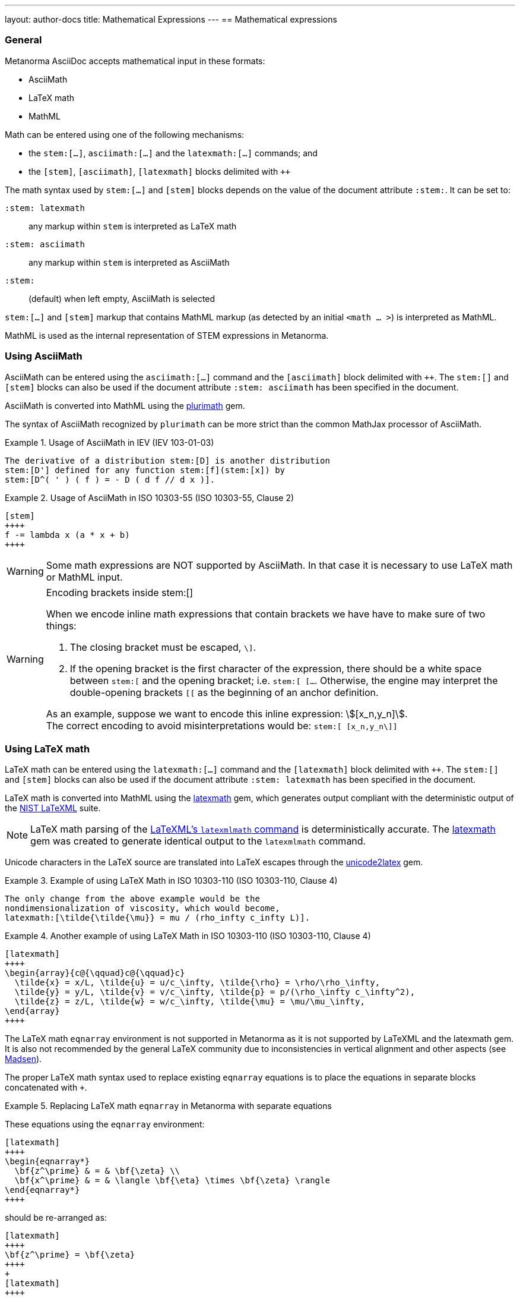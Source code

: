 ---
layout: author-docs
title: Mathematical Expressions
---
== Mathematical expressions

=== General

Metanorma AsciiDoc accepts mathematical input in these formats:

* AsciiMath
* LaTeX math
* MathML

Math can be entered using one of the following mechanisms:

* the `\stem:[...]`, `\asciimath:[...]` and the `\latexmath:[...]` commands; and
* the `[stem]`, `[asciimath]`, `[latexmath]` blocks delimited with `\++++{blank}`

The math syntax used by `\stem:[...]` and `[stem]` blocks depends on
the value of the document attribute `:stem:`. It can be set to:

`:stem: latexmath`:: any markup within `stem` is interpreted as LaTeX math
`:stem: asciimath`:: any markup within `stem` is interpreted as AsciiMath
`:stem:`:: (default) when left empty, AsciiMath is selected

`\stem:[...]` and `[stem]` markup that contains MathML markup
(as detected by an initial `<math ... >`) is interpreted as MathML.

MathML is used as the internal representation of STEM expressions in Metanorma.


=== Using AsciiMath

AsciiMath can be entered using the `\asciimath:[...]` command and the
`[asciimath]` block delimited with `\++++{blank}`.
The `\stem:[]` and `[stem]` blocks can also be used if the document attribute
`:stem: asciimath` has been specified in the document.

AsciiMath is converted into MathML using the
https://github.com/plurimath/plurimath[plurimath] gem.

The syntax of AsciiMath recognized by `plurimath` can be more strict
than the common MathJax processor of AsciiMath.

[example]
.Usage of AsciiMath in IEV (IEV 103-01-03)
====
[source,asciidoc]
----
The derivative of a distribution stem:[D] is another distribution
stem:[D'] defined for any function stem:[f](stem:[x]) by
stem:[D^( ' ) ( f ) = - D ( d f // d x )].
----
====


[example]
.Usage of AsciiMath in ISO 10303-55 (ISO 10303-55, Clause 2)
====
[source,asciidoc]
----
[stem]
++++
f -= lambda x (a * x + b)
++++
----
====

WARNING: Some math expressions are NOT supported by AsciiMath. In that case it
is necessary to use LaTeX math or MathML input.

[WARNING]
.Encoding brackets inside stem:[]
====
When we encode inline math expressions that contain brackets we have have to
make sure of two things:

. The closing bracket must be escaped, `\]`.

. If the opening bracket is the first character of the expression, there should be
a white space between `stem:[` and the opening bracket; i.e. `stem:[ [...`.
Otherwise, the engine may interpret the double-opening brackets `[[`  as the
beginning of an anchor definition.

As an example, suppose we want to encode this inline expression: stem:[[x_n,y_n\]]. +
The correct encoding to avoid misinterpretations would be: `\stem:[ [x_n,y_n\]]`
====

=== Using LaTeX math

LaTeX math can be entered using the `\latexmath:[...]` command and the
`[latexmath]` block delimited with `\++++{blank}`.
The `\stem:[]` and `[stem]` blocks can also be used if the document attribute
`:stem: latexmath` has been specified in the document.

LaTeX math is converted into MathML using the
https://github.com/plurimath/latexmath[latexmath] gem, which generates
output compliant with the deterministic output of the
https://dlmf.nist.gov/LaTeXML/[NIST LaTeXML] suite.

NOTE: LaTeX math parsing of the
https://dlmf.nist.gov/LaTeXML/manual/commands/latexmlmath.html[LaTeXML's `latexmlmath` command]
is deterministically accurate.
The https://github.com/plurimath/latexmath[latexmath] gem was created
to generate identical output to the `latexmlmath` command.

Unicode characters in the LaTeX source are translated into LaTeX escapes
through the https://github.com/metanorma/unicode2latex[unicode2latex] gem.

[example]
.Example of using LaTeX Math in ISO 10303-110 (ISO 10303-110, Clause 4)
====
[source,asciidoc]
----
The only change from the above example would be the
nondimensionalization of viscosity, which would become,
latexmath:[\tilde{\tilde{\mu}} = mu / (rho_infty c_infty L)].
----
====

[example]
.Another example of using LaTeX Math in ISO 10303-110 (ISO 10303-110, Clause 4)
====
[source,asciidoc]
----
[latexmath]
++++
\begin{array}{c@{\qquad}c@{\qquad}c}
  \tilde{x} = x/L, \tilde{u} = u/c_\infty, \tilde{\rho} = \rho/\rho_\infty,
  \tilde{y} = y/L, \tilde{v} = v/c_\infty, \tilde{p} = p/(\rho_\infty c_\infty^2),
  \tilde{z} = z/L, \tilde{w} = w/c_\infty, \tilde{\mu} = \mu/\mu_\infty,
\end{array}
++++
----
====


The LaTeX math `eqnarray` environment is not supported in Metanorma as
it is not supported by LaTeXML and the latexmath gem.
It is also not recommended by the general
LaTeX community due to inconsistencies in vertical alignment and other aspects
(see link:https://www.tug.org/pracjourn/2006-4/madsen/madsen.pdf[Madsen]).

The proper LaTeX math syntax used to replace existing `eqnarray`
equations is to place the equations in separate blocks concatenated
with `+`.

[example]
.Replacing LaTeX math `eqnarray` in Metanorma with separate equations
====
These equations using the `eqnarray` environment:

[source,asciidoc]
--
[latexmath]
++++
\begin{eqnarray*}
  \bf{z^\prime} & = & \bf{\zeta} \\
  \bf{x^\prime} & = & \langle \bf{\eta} \times \bf{\zeta} \rangle
\end{eqnarray*}
++++
--

should be re-arranged as:

[source,asciidoc]
--
[latexmath]
++++
\bf{z^\prime} = \bf{\zeta}
++++
+
[latexmath]
++++
\bf{x^\prime} = \langle \bf{\eta} \times \bf{\zeta} \rangle
++++
--
====

=== Formulae

==== General

Formulae are marked up as `[stem]` blocks.

==== Equations

In most flavours, equations and inequalities are both referenced in the same
way, as "`Formula`".

In some flavours (e.g. ITU), they are referenced differently as "`Equations`"
and "`Inequalities`".


==== Inequalities

Inequalities are indicated through the option attribute `%inequality`:

[source,asciidoc]
--
[stem%inequality]
++++
{formula-content}
++++
--

Where:

* `{formula-content}` is content within a formula.

[example]
.Example of encoding an inequality formula
====
[source,asciidoc]
--
[stem%inequality]
++++
A < B
++++
--

renders as:

image::/assets/author/topics/document-format/text/fig-stem-inequality.png[Example of a block stem inequality in Metanorma]
====

==== Key

Explanation of symbols used in the formula is specified in a "key" list, which is
specified as a definition list with the `[%key]`
option [added in https://github.com/metanorma/metanorma-standoc/releases/tag/v1.6.3].

The syntax is as follows:

[source,asciidoc]
--
[stem]
s++++
{some-formula}
++++

[%key]
stem:[{some-symbol}]:: {symbol-description}
--

Where:

* `{some-formula}` represents content within a formula
* `{some-symbol}` represents a symbol within the formula
* `{symbol-description}` is text that describes information about the symbol

[example]
.Example of including a key for a formula (`stem`) block
====
[source,asciidoc]
--
[stem]
++++
w = (m_D) / (m_s)
++++

[%key]
stem:[w]:: is the mass fraction of grains with a particular defect in the test sample;
stem:[m_D]:: is the mass, in grams, of grains with that defect;
stem:[m_S]:: is the mass, in grams, of the test sample.
--

renders as:

image::/assets/author/topics/document-format/text/fig-stem-equality.png[Example of a block stem equation in Metanorma]
====

Instead of `[%key]`, the definition list can also be preceded with a paragraph
containing the English word `where`, though this is not recommended practice.

[example]
.Example of including a key for a formula (`stem`) block using the `where` keyword
====
[source,asciidoc]
----
[stem]
++++
w = (m_D) / (m_s)
++++

where

stem:[w]:: is the mass fraction of grains with a particular defect in the test sample;
stem:[m_D]:: is the mass, in grams, of grains with that defect;
stem:[m_S]:: is the mass, in grams, of the test sample.
----
====